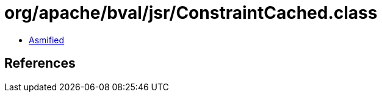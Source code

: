 = org/apache/bval/jsr/ConstraintCached.class

 - link:ConstraintCached-asmified.java[Asmified]

== References

